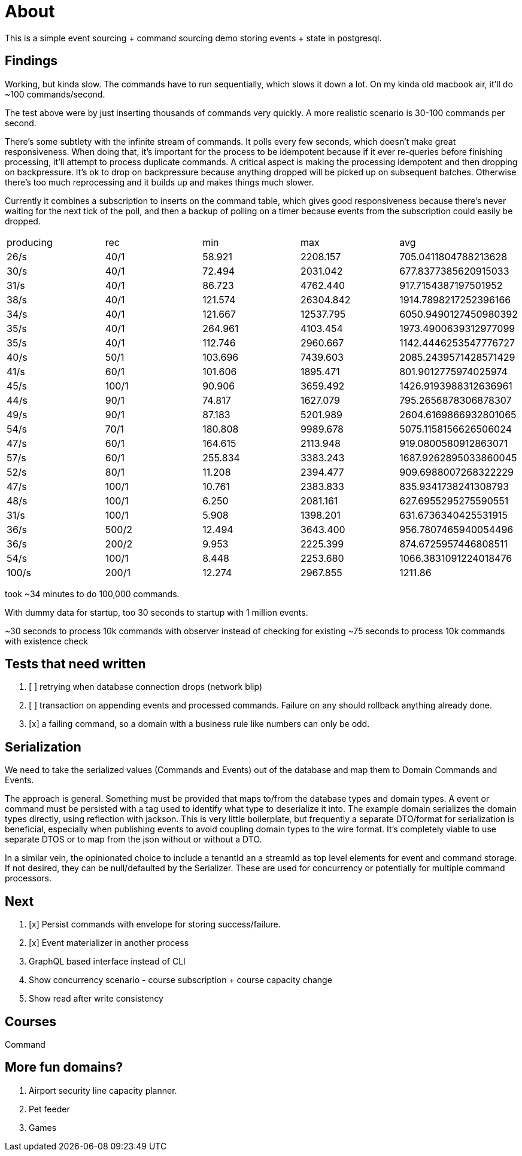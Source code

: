= About

This is a simple event sourcing + command sourcing demo storing events + state in postgresql.

== Findings

Working, but kinda slow. The commands have to run sequentially, which slows it down a lot. On my kinda old macbook air, it'll do ~100 commands/second.

The test above were by just inserting thousands of commands very quickly. A more realistic scenario is 30-100 commands per second.

There's some subtlety with the infinite stream of commands. It polls every few seconds, which doesn't make great responsiveness. When doing that, it's important for the process to be idempotent because if it ever re-queries before finishing processing, it'll attempt to process duplicate commands. A critical aspect is making the processing idempotent and then dropping on backpressure. It's ok to drop on backpressure because anything dropped will be picked up on subsequent batches. Otherwise there's too much reprocessing and it builds up and makes things much slower.

Currently it combines a subscription to inserts on the command table, which gives good responsiveness because there's never waiting for the next tick of the poll, and then a backup of polling on a timer because events from the subscription could easily be dropped.

|===
 | producing | rec   | min     |   max     |         avg          
 |  26/s     | 40/1  | 58.921  | 2208.157  | 705.0411804788213628
 |  30/s     | 40/1  | 72.494  | 2031.042  | 677.8377385620915033
 |  31/s     | 40/1  | 86.723  | 4762.440  | 917.7154387197501952
 |  38/s     | 40/1  | 121.574 | 26304.842 | 1914.7898217252396166
 |  34/s     | 40/1  | 121.667 | 12537.795 | 6050.9490127450980392
 |  35/s     | 40/1  | 264.961 | 4103.454  | 1973.4900639312977099
 |  35/s     | 40/1  | 112.746 | 2960.667  | 1142.4446253547776727
 |  40/s     | 50/1  | 103.696 | 7439.603  | 2085.2439571428571429
 |  41/s     | 60/1  | 101.606 | 1895.471  | 801.9012775974025974
 |  45/s     | 100/1 | 90.906 | 3659.492   | 1426.9193988312636961
 |  44/s     | 90/1  | 74.817 | 1627.079   | 795.2656878306878307
 |  49/s     | 90/1  | 87.183 | 5201.989   | 2604.6169866932801065
 |  54/s     | 70/1  | 180.808 | 9989.678  | 5075.1158156626506024
 |  47/s     | 60/1  | 164.615 | 2113.948 | 919.0800580912863071
 |  57/s     | 60/1  | 255.834 | 3383.243 | 1687.9262895033860045
 |  52/s     | 80/1  | 11.208 | 2394.477 | 909.6988007268322229
 |  47/s     | 100/1 | 10.761 | 2383.833 | 835.9341738241308793
 |  48/s     | 100/1 | 6.250 | 2081.161 | 627.6955295275590551
 |  31/s     | 100/1 | 5.908 | 1398.201 | 631.6736340425531915
 |  36/s     | 500/2 | 12.494 | 3643.400 | 956.7807465940054496
 |  36/s     | 200/2 | 9.953 | 2225.399 | 874.6725957446808511
 |  54/s     | 100/1 | 8.448 | 2253.680 | 1066.3831091224018476
 |  100/s    | 200/1 | 12.274 | 2967.855 | 1211.86

|===

took ~34 minutes to do 100,000 commands. 

With dummy data for startup, too 30 seconds to startup with 1 million events.

~30 seconds to process 10k commands with observer instead of checking for existing
~75 seconds to process 10k commands with existence check

== Tests that need written

. [ ] retrying when database connection drops (network blip)
. [ ] transaction on appending events and processed commands. Failure on any should rollback anything already done.
. [x] a failing command, so a domain with a business rule like numbers can only be odd.

== Serialization

We need to take the serialized values (Commands and Events) out of the database and map them to Domain Commands and Events.

The approach is general. Something must be provided that maps to/from the database types and domain types. A event or command must be persisted with a tag used to identify what type to deserialize it into. The example domain serializes the domain types directly, using reflection with jackson. This is very little boilerplate, but frequently a separate DTO/format for serialization is beneficial, especially when publishing events to avoid coupling domain types to the wire format. It's completely viable to use separate DTOS or to map from the json without or without a DTO.

In a similar vein, the opinionated choice to include a tenantId an a streamId as top level elements for event and command storage. If not desired, they can be null/defaulted by the Serializer. These are used for concurrency or potentially for multiple command processors.

== Next

. [x] Persist commands with envelope for storing success/failure.
. [x] Event materializer in another process
. GraphQL based interface instead of CLI
. Show concurrency scenario - course subscription + course capacity change
. Show read after write consistency

== Courses

Command 

== More fun domains?

. Airport security line capacity planner.
. Pet feeder
. Games


